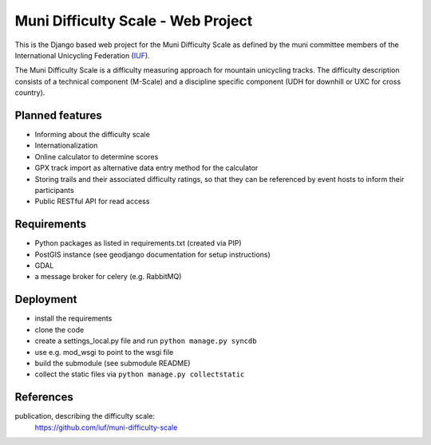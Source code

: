 Muni Difficulty Scale - Web Project
###################################


This is the Django based web project for the Muni Difficulty Scale as defined by
the muni committee members of the International Unicycling Federation
(`IUF <http://iufinc.org>`_).

The Muni Difficulty Scale is a difficulty measuring approach for mountain
unicycling tracks. The difficulty description consists of a technical component
(M-Scale) and a discipline specific component (UDH for downhill or UXC for
cross country).


Planned features
****************

- Informing about the difficulty scale
- Internationalization
- Online calculator to determine scores
- GPX track import as alternative data entry method for the calculator
- Storing trails and their associated difficulty ratings, so that they can be
  referenced by event hosts to inform their participants
- Public RESTful API for read access


Requirements
************

- Python packages as listed in requirements.txt (created via PIP)
- PostGIS instance (see geodjango documentation for setup instructions)
- GDAL
- a message broker for celery (e.g. RabbitMQ)

Deployment
**********

- install the requirements
- clone the code
- create a settings_local.py file and run ``python manage.py syncdb``
- use e.g. mod_wsgi to point to the wsgi file
- build the submodule (see submodule README)
- collect the static files via ``python manage.py collectstatic``



References
************

publication, describing the difficulty scale:
  https://github.com/iuf/muni-difficulty-scale






